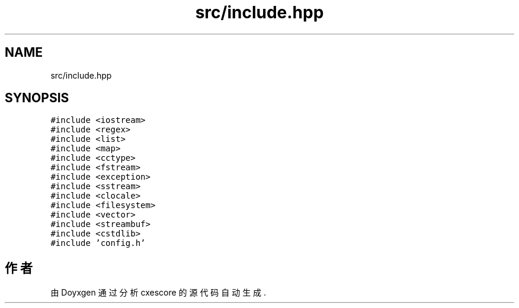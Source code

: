 .TH "src/include.hpp" 3 "2020年 六月 11日 星期四" "cxescore" \" -*- nroff -*-
.ad l
.nh
.SH NAME
src/include.hpp
.SH SYNOPSIS
.br
.PP
\fC#include <iostream>\fP
.br
\fC#include <regex>\fP
.br
\fC#include <list>\fP
.br
\fC#include <map>\fP
.br
\fC#include <cctype>\fP
.br
\fC#include <fstream>\fP
.br
\fC#include <exception>\fP
.br
\fC#include <sstream>\fP
.br
\fC#include <clocale>\fP
.br
\fC#include <filesystem>\fP
.br
\fC#include <vector>\fP
.br
\fC#include <streambuf>\fP
.br
\fC#include <cstdlib>\fP
.br
\fC#include 'config\&.h'\fP
.br

.SH "作者"
.PP 
由 Doyxgen 通过分析 cxescore 的 源代码自动生成\&.
